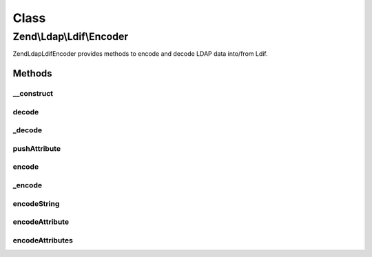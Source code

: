 .. Ldap/Ldif/Encoder.php generated using docpx on 01/30/13 03:02pm


Class
*****

Zend\\Ldap\\Ldif\\Encoder
=========================

Zend\Ldap\Ldif\Encoder provides methods to encode and decode LDAP data into/from Ldif.

Methods
-------

__construct
+++++++++++

.. function:: __construct()


    Constructor.

    :param array: Additional options used during encoding



decode
++++++

.. function:: decode()


    Decodes the string $string into an array of Ldif items

    :param string: 

    :rtype: array 



_decode
+++++++

.. function:: _decode()


    Decodes the string $string into an array of Ldif items

    :param string: 

    :rtype: array 



pushAttribute
+++++++++++++

.. function:: pushAttribute()


    Pushes a decoded attribute to the stack

    :param array: 
    :param array: 



encode
++++++

.. function:: encode()


    Encode $value into a Ldif representation

    :param mixed: The value to be encoded
    :param array: Additional options used during encoding

    :rtype: string The encoded value



_encode
+++++++

.. function:: _encode()


    Recursive driver which determines the type of value to be encoded
    and then dispatches to the appropriate method.

    :param mixed: The value to be encoded

    :rtype: string Encoded value



encodeString
++++++++++++

.. function:: encodeString()


    Encodes $string according to RFC2849


    :param string: 
    :param bool: 

    :rtype: string 



encodeAttribute
+++++++++++++++

.. function:: encodeAttribute()


    Encodes an attribute with $name and $value according to RFC2849


    :param string: 
    :param array|string: 

    :rtype: string 



encodeAttributes
++++++++++++++++

.. function:: encodeAttributes()


    Encodes a collection of attributes according to RFC2849


    :param array: 

    :rtype: string 



